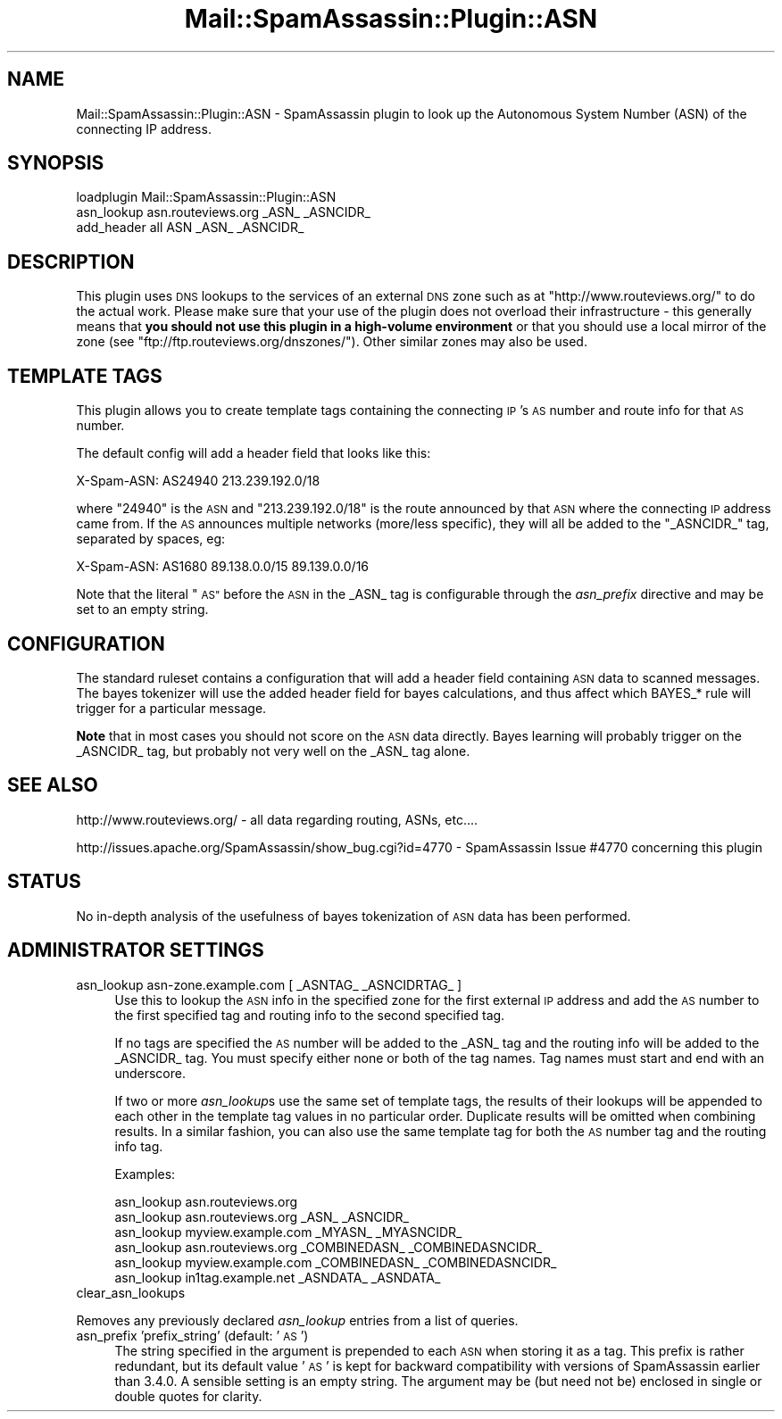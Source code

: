 .\" Automatically generated by Pod::Man 2.27 (Pod::Simple 3.28)
.\"
.\" Standard preamble:
.\" ========================================================================
.de Sp \" Vertical space (when we can't use .PP)
.if t .sp .5v
.if n .sp
..
.de Vb \" Begin verbatim text
.ft CW
.nf
.ne \\$1
..
.de Ve \" End verbatim text
.ft R
.fi
..
.\" Set up some character translations and predefined strings.  \*(-- will
.\" give an unbreakable dash, \*(PI will give pi, \*(L" will give a left
.\" double quote, and \*(R" will give a right double quote.  \*(C+ will
.\" give a nicer C++.  Capital omega is used to do unbreakable dashes and
.\" therefore won't be available.  \*(C` and \*(C' expand to `' in nroff,
.\" nothing in troff, for use with C<>.
.tr \(*W-
.ds C+ C\v'-.1v'\h'-1p'\s-2+\h'-1p'+\s0\v'.1v'\h'-1p'
.ie n \{\
.    ds -- \(*W-
.    ds PI pi
.    if (\n(.H=4u)&(1m=24u) .ds -- \(*W\h'-12u'\(*W\h'-12u'-\" diablo 10 pitch
.    if (\n(.H=4u)&(1m=20u) .ds -- \(*W\h'-12u'\(*W\h'-8u'-\"  diablo 12 pitch
.    ds L" ""
.    ds R" ""
.    ds C` ""
.    ds C' ""
'br\}
.el\{\
.    ds -- \|\(em\|
.    ds PI \(*p
.    ds L" ``
.    ds R" ''
.    ds C`
.    ds C'
'br\}
.\"
.\" Escape single quotes in literal strings from groff's Unicode transform.
.ie \n(.g .ds Aq \(aq
.el       .ds Aq '
.\"
.\" If the F register is turned on, we'll generate index entries on stderr for
.\" titles (.TH), headers (.SH), subsections (.SS), items (.Ip), and index
.\" entries marked with X<> in POD.  Of course, you'll have to process the
.\" output yourself in some meaningful fashion.
.\"
.\" Avoid warning from groff about undefined register 'F'.
.de IX
..
.nr rF 0
.if \n(.g .if rF .nr rF 1
.if (\n(rF:(\n(.g==0)) \{
.    if \nF \{
.        de IX
.        tm Index:\\$1\t\\n%\t"\\$2"
..
.        if !\nF==2 \{
.            nr % 0
.            nr F 2
.        \}
.    \}
.\}
.rr rF
.\"
.\" Accent mark definitions (@(#)ms.acc 1.5 88/02/08 SMI; from UCB 4.2).
.\" Fear.  Run.  Save yourself.  No user-serviceable parts.
.    \" fudge factors for nroff and troff
.if n \{\
.    ds #H 0
.    ds #V .8m
.    ds #F .3m
.    ds #[ \f1
.    ds #] \fP
.\}
.if t \{\
.    ds #H ((1u-(\\\\n(.fu%2u))*.13m)
.    ds #V .6m
.    ds #F 0
.    ds #[ \&
.    ds #] \&
.\}
.    \" simple accents for nroff and troff
.if n \{\
.    ds ' \&
.    ds ` \&
.    ds ^ \&
.    ds , \&
.    ds ~ ~
.    ds /
.\}
.if t \{\
.    ds ' \\k:\h'-(\\n(.wu*8/10-\*(#H)'\'\h"|\\n:u"
.    ds ` \\k:\h'-(\\n(.wu*8/10-\*(#H)'\`\h'|\\n:u'
.    ds ^ \\k:\h'-(\\n(.wu*10/11-\*(#H)'^\h'|\\n:u'
.    ds , \\k:\h'-(\\n(.wu*8/10)',\h'|\\n:u'
.    ds ~ \\k:\h'-(\\n(.wu-\*(#H-.1m)'~\h'|\\n:u'
.    ds / \\k:\h'-(\\n(.wu*8/10-\*(#H)'\z\(sl\h'|\\n:u'
.\}
.    \" troff and (daisy-wheel) nroff accents
.ds : \\k:\h'-(\\n(.wu*8/10-\*(#H+.1m+\*(#F)'\v'-\*(#V'\z.\h'.2m+\*(#F'.\h'|\\n:u'\v'\*(#V'
.ds 8 \h'\*(#H'\(*b\h'-\*(#H'
.ds o \\k:\h'-(\\n(.wu+\w'\(de'u-\*(#H)/2u'\v'-.3n'\*(#[\z\(de\v'.3n'\h'|\\n:u'\*(#]
.ds d- \h'\*(#H'\(pd\h'-\w'~'u'\v'-.25m'\f2\(hy\fP\v'.25m'\h'-\*(#H'
.ds D- D\\k:\h'-\w'D'u'\v'-.11m'\z\(hy\v'.11m'\h'|\\n:u'
.ds th \*(#[\v'.3m'\s+1I\s-1\v'-.3m'\h'-(\w'I'u*2/3)'\s-1o\s+1\*(#]
.ds Th \*(#[\s+2I\s-2\h'-\w'I'u*3/5'\v'-.3m'o\v'.3m'\*(#]
.ds ae a\h'-(\w'a'u*4/10)'e
.ds Ae A\h'-(\w'A'u*4/10)'E
.    \" corrections for vroff
.if v .ds ~ \\k:\h'-(\\n(.wu*9/10-\*(#H)'\s-2\u~\d\s+2\h'|\\n:u'
.if v .ds ^ \\k:\h'-(\\n(.wu*10/11-\*(#H)'\v'-.4m'^\v'.4m'\h'|\\n:u'
.    \" for low resolution devices (crt and lpr)
.if \n(.H>23 .if \n(.V>19 \
\{\
.    ds : e
.    ds 8 ss
.    ds o a
.    ds d- d\h'-1'\(ga
.    ds D- D\h'-1'\(hy
.    ds th \o'bp'
.    ds Th \o'LP'
.    ds ae ae
.    ds Ae AE
.\}
.rm #[ #] #H #V #F C
.\" ========================================================================
.\"
.IX Title "Mail::SpamAssassin::Plugin::ASN 3"
.TH Mail::SpamAssassin::Plugin::ASN 3 "2014-02-28" "perl v5.18.2" "User Contributed Perl Documentation"
.\" For nroff, turn off justification.  Always turn off hyphenation; it makes
.\" way too many mistakes in technical documents.
.if n .ad l
.nh
.SH "NAME"
Mail::SpamAssassin::Plugin::ASN \- SpamAssassin plugin to look up the
Autonomous System Number (ASN) of the connecting IP address.
.SH "SYNOPSIS"
.IX Header "SYNOPSIS"
.Vb 1
\& loadplugin Mail::SpamAssassin::Plugin::ASN
\&
\& asn_lookup asn.routeviews.org _ASN_ _ASNCIDR_
\&
\& add_header all ASN _ASN_ _ASNCIDR_
.Ve
.SH "DESCRIPTION"
.IX Header "DESCRIPTION"
This plugin uses \s-1DNS\s0 lookups to the services of an external \s-1DNS\s0 zone such
as at \f(CW\*(C`http://www.routeviews.org/\*(C'\fR to do the actual work. Please make
sure that your use of the plugin does not overload their infrastructure \-
this generally means that \fByou should not use this plugin in a
high-volume environment\fR or that you should use a local mirror of the
zone (see \f(CW\*(C`ftp://ftp.routeviews.org/dnszones/\*(C'\fR).  Other similar zones
may also be used.
.SH "TEMPLATE TAGS"
.IX Header "TEMPLATE TAGS"
This plugin allows you to create template tags containing the connecting
\&\s-1IP\s0's \s-1AS\s0 number and route info for that \s-1AS\s0 number.
.PP
The default config will add a header field that looks like this:
.PP
.Vb 1
\& X\-Spam\-ASN: AS24940 213.239.192.0/18
.Ve
.PP
where \*(L"24940\*(R" is the \s-1ASN\s0 and \*(L"213.239.192.0/18\*(R" is the route
announced by that \s-1ASN\s0 where the connecting \s-1IP\s0 address came from.
If the \s-1AS\s0 announces multiple networks (more/less specific), they will
all be added to the \f(CW\*(C`_ASNCIDR_\*(C'\fR tag, separated by spaces, eg:
.PP
.Vb 1
\& X\-Spam\-ASN: AS1680 89.138.0.0/15 89.139.0.0/16
.Ve
.PP
Note that the literal \*(L"\s-1AS\*(R"\s0 before the \s-1ASN\s0 in the _ASN_ tag is configurable
through the \fIasn_prefix\fR directive and may be set to an empty string.
.SH "CONFIGURATION"
.IX Header "CONFIGURATION"
The standard ruleset contains a configuration that will add a header field
containing \s-1ASN\s0 data to scanned messages.  The bayes tokenizer will use the
added header field for bayes calculations, and thus affect which BAYES_* rule
will trigger for a particular message.
.PP
\&\fBNote\fR that in most cases you should not score on the \s-1ASN\s0 data directly.
Bayes learning will probably trigger on the _ASNCIDR_ tag, but probably not
very well on the _ASN_ tag alone.
.SH "SEE ALSO"
.IX Header "SEE ALSO"
http://www.routeviews.org/ \- all data regarding routing, ASNs, etc....
.PP
http://issues.apache.org/SpamAssassin/show_bug.cgi?id=4770 \-
SpamAssassin Issue #4770 concerning this plugin
.SH "STATUS"
.IX Header "STATUS"
No in-depth analysis of the usefulness of bayes tokenization of \s-1ASN\s0 data has
been performed.
.SH "ADMINISTRATOR SETTINGS"
.IX Header "ADMINISTRATOR SETTINGS"
.IP "asn_lookup asn\-zone.example.com [ _ASNTAG_ _ASNCIDRTAG_ ]" 4
.IX Item "asn_lookup asn-zone.example.com [ _ASNTAG_ _ASNCIDRTAG_ ]"
Use this to lookup the \s-1ASN\s0 info in the specified zone for the first external
\&\s-1IP\s0 address and add the \s-1AS\s0 number to the first specified tag and routing info
to the second specified tag.
.Sp
If no tags are specified the \s-1AS\s0 number will be added to the _ASN_ tag and the
routing info will be added to the _ASNCIDR_ tag.  You must specify either none
or both of the tag names.  Tag names must start and end with an underscore.
.Sp
If two or more \fIasn_lookup\fRs use the same set of template tags, the results of
their lookups will be appended to each other in the template tag values in no
particular order.  Duplicate results will be omitted when combining results.
In a similar fashion, you can also use the same template tag for both the \s-1AS\s0
number tag and the routing info tag.
.Sp
Examples:
.Sp
.Vb 1
\&  asn_lookup asn.routeviews.org
\&
\&  asn_lookup asn.routeviews.org _ASN_ _ASNCIDR_
\&  asn_lookup myview.example.com _MYASN_ _MYASNCIDR_
\&
\&  asn_lookup asn.routeviews.org _COMBINEDASN_ _COMBINEDASNCIDR_
\&  asn_lookup myview.example.com _COMBINEDASN_ _COMBINEDASNCIDR_
\&
\&  asn_lookup in1tag.example.net _ASNDATA_ _ASNDATA_
.Ve
.IP "clear_asn_lookups" 4
.IX Item "clear_asn_lookups"
.PP
Removes any previously declared \fIasn_lookup\fR entries from a list of queries.
.IP "asn_prefix 'prefix_string'       (default: '\s-1AS\s0')" 4
.IX Item "asn_prefix 'prefix_string' (default: 'AS')"
The string specified in the argument is prepended to each \s-1ASN\s0 when storing
it as a tag. This prefix is rather redundant, but its default value '\s-1AS\s0'
is kept for backward compatibility with versions of SpamAssassin earlier
than 3.4.0. A sensible setting is an empty string. The argument may be (but
need not be) enclosed in single or double quotes for clarity.
